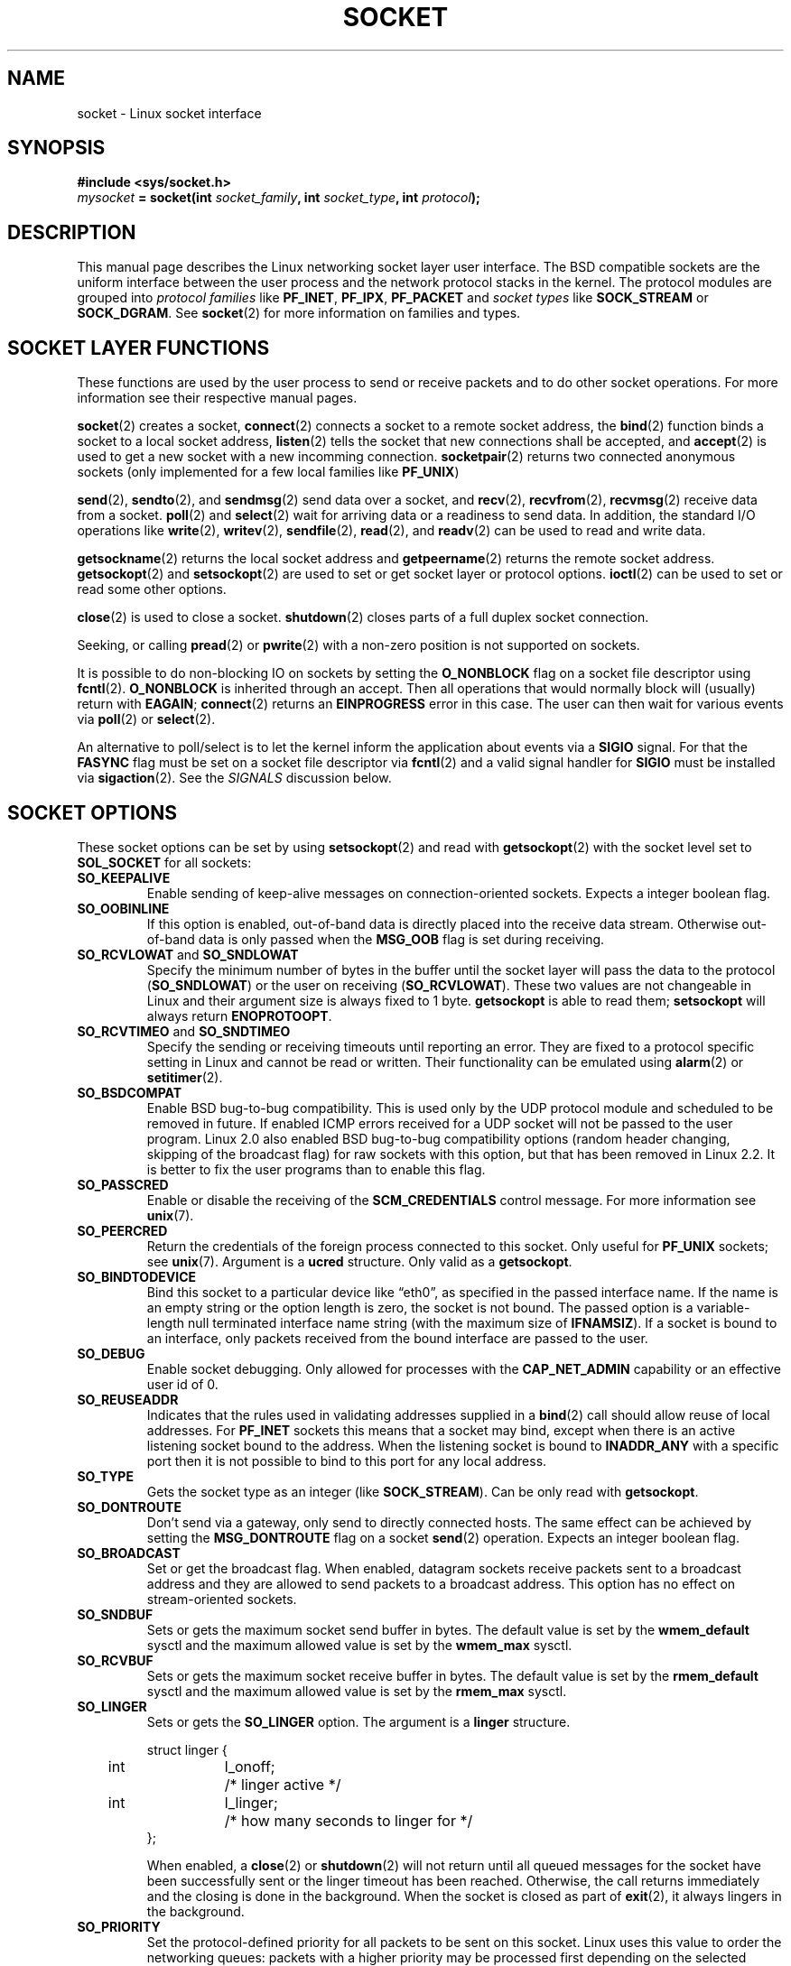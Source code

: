 '\" t
.\" Don't change the first line, it tells man that we need tbl.
.\" This man page is Copyright (C) 1999 Andi Kleen <ak@muc.de>.
.\" and copyright (c) 1999 Matthew Wilcox. 
.\" Permission is granted to distribute possibly modified copies
.\" of this page provided the header is included verbatim,
.\" and in case of nontrivial modification author and date
.\" of the modification is added to the header.
.\" $Id: socket.7,v 1.6 1999/06/12 10:11:40 freitag Exp $
.TH SOCKET  7 "7 May 1999" "Linux Man Page" "Linux Programmer's Manual" 
.SH NAME
socket - Linux socket interface
.SH SYNOPSIS
.B #include <sys/socket.h>
.br
.IB mysocket " = socket(int " socket_family ", int " socket_type ", int " protocol );

.SH DESCRIPTION
This manual page describes the Linux networking socket layer user 
interface. The BSD compatible sockets
are the uniform interface
between the user process and the network protocol stacks in the kernel.
The protocol modules are grouped into 
.I protocol families
like
.BR PF_INET ", " PF_IPX ", " PF_PACKET
and
.I socket types
like
.B SOCK_STREAM
or
.BR SOCK_DGRAM .
See 
.BR socket (2)
for more information on families and types.

.SH SOCKET LAYER FUNCTIONS
These functions are used by the user process to send or receive packets and 
to do other socket operations. For more information see their respective
manual pages.

.BR socket (2)
creates a socket,
.BR connect (2)
connects a socket to a remote socket address,
the 
.BR bind (2)
function binds a socket to a local socket address,
.BR listen (2)
tells the socket that new connections shall be accepted, and
.BR accept (2)
is used to get a new socket with a new incomming connection.
.BR socketpair (2)
returns two connected anonymous sockets (only implemented for a few
local families like
.BR PF_UNIX )
.PP
.BR send (2),
.BR sendto (2),
and
.BR sendmsg (2)
send data over a socket, and
.BR recv (2),
.BR recvfrom (2),
.BR recvmsg (2)
receive data from a socket.
.BR poll (2)
and
.BR select (2)
wait for arriving data or a readiness to send data.
In addition, the standard I/O operations like 
.BR write (2),
.BR writev (2),
.BR sendfile (2),
.BR read (2),
and  
.BR readv (2) 
can be used to read and write data.
.PP
.BR getsockname (2)
returns the local socket address and
.BR getpeername (2)
returns the remote socket address.
.BR getsockopt (2)
and
.BR setsockopt (2)
are used to set or get socket layer or protocol options. 
.BR ioctl (2)
can be used to set or read some other options.
.PP
.BR close (2)
is used to close a socket.
.BR shutdown (2)
closes parts of a full duplex socket connection. 
.PP
Seeking, or calling 
.BR pread (2) 
or 
.BR pwrite (2)
with a non-zero position is not supported on sockets.
.PP
It is possible to do non-blocking IO on sockets by setting the 
.B O_NONBLOCK
flag on a socket file descriptor using
.BR fcntl (2).
.B O_NONBLOCK
is inherited through an accept. 
Then all operations that would normally block will (usually)
return with
.BR EAGAIN ;
.BR connect (2) 
returns an
.B EINPROGRESS
error in this case.
The user can then wait for various events via
.BR poll (2)
or
.BR select (2).
.PP
.TS
tab(:) allbox;
c s s
l l l.
I/O events
Event:Poll flag:Occurrence
Read:POLLIN:T{
New data arrived. 
T}
Read:POLLIN:T{
A connection setup has been completed
(for connection-oriented sockets)
T}
Read:POLLHUP:T{
A disconnection request has been initiated by the other end. 
T}
Read:POLLHUP:T{
A connection is broken (only for connection-oriented protocols). 
When the socket is writen
.B SIGPIPE 
is also sent.
T}
Write:POLLOUT:T{
Socket has enough send buffer space for writing new data.
T}
Read/Write:T{
POLLIN|
.br
POLLOUT
T}:T{
An outgoing
.BR connect (2)
finished.
T}
Read/Write:POLLERR:An asynchronous error occured.
Read/Write:POLLHUP:The other end has shut down one direction.
Exception:POLLPRI:T{
Urgent data arrived.  
.B SIGURG
is sent then.
T}
.\" XXX not true currently
.\" It is no I/O event when the connection
.\" is broken from the local end using 
.\" .BR shutdown (2)
.\" or 
.\" .BR close (2)
.\" .
.TE

.PP
An alternative to poll/select  
is to let the kernel inform the application about events
via a
.B SIGIO
signal. For that the
.B FASYNC
flag must be set on a socket file descriptor 
via
.BR fcntl (2)
and a valid signal handler for 
.B SIGIO
must be installed via 
.BR sigaction (2). 
See the
.I SIGNALS
discussion below.
.SH SOCKET OPTIONS 
These socket options can be set by using
.BR setsockopt (2)
and read with 
.BR getsockopt (2)
with the socket level set to 
.B SOL_SOCKET 
for all sockets:
.TP
.B SO_KEEPALIVE
Enable sending of keep-alive messages on connection-oriented sockets. Expects
a integer boolean flag. 
.TP
.B SO_OOBINLINE
If this option is enabled, out-of-band data is directly placed into the receive
data stream. Otherwise out-of-band data is only passed when the 
.B MSG_OOB 
flag is set during receiving. 
.\" don't document it because it can do too much harm.
.\".B SO_NO_CHECK
.TP
.BR SO_RCVLOWAT " and " SO_SNDLOWAT
Specify the minimum number of bytes in the buffer until the socket layer
will pass the data to the protocol 
.RB ( SO_SNDLOWAT ) 
or the user on receiving 
.RB ( SO_RCVLOWAT ).
These two values are not changeable in Linux and their argument size
is always fixed
to 1 byte. 
.B getsockopt 
is able to read them; 
.B setsockopt 
will always return
.BR ENOPROTOOPT .  
.TP
.BR SO_RCVTIMEO " and " SO_SNDTIMEO
Specify the sending or receiving timeouts until reporting an error.
They are fixed to a protocol specific setting in Linux and cannot be read
or written. Their functionality can be emulated using 
.BR alarm (2)
or
.BR setitimer (2).
.TP
.B SO_BSDCOMPAT
Enable BSD bug-to-bug compatibility. This is used only by the UDP
protocol module and scheduled to be removed in future.  
If enabled ICMP errors received for a UDP socket will not be passed
to the user program. Linux 2.0 also enabled BSD bug-to-bug compatibility 
options (random header changing, skipping of the broadcast flag) for raw
sockets with this option, but that has been removed in Linux 2.2. It is
better to fix the user programs than to enable this flag.
.TP
.B SO_PASSCRED
Enable or disable the receiving of the
.B SCM_CREDENTIALS
control message. For more information see 
.BR unix (7). 
.TP
.B SO_PEERCRED
Return the credentials of the foreign process connected to this socket. 
Only useful for 
.B PF_UNIX 
sockets; see 
.BR unix (7). 
Argument is a
.B ucred 
structure. Only valid as a 
.BR getsockopt .
.TP
.B SO_BINDTODEVICE
Bind this socket to a particular device like \(lqeth0\(rq,
as specified in the passed interface name. If the
name is an empty string or the option length is zero, the socket is not bound. 
The passed option is a variable-length null terminated interface name string 
(with the maximum size of 
.BR IFNAMSIZ ). 
If a socket is bound to an interface,
only packets received from the bound interface are passed to the user.
.TP
.B SO_DEBUG 
Enable socket debugging. Only allowed for processes with the
.B CAP_NET_ADMIN
capability or an effective user id of 0.
.TP
.B SO_REUSEADDR
Indicates that the rules used in validating addresses supplied in a 
.BR bind (2) 
call should allow reuse of local addresses. For
.B PF_INET
sockets this
means that a socket may bind, except when there
is an active listening socket bound to the address. When the listening
socket is bound to
.B INADDR_ANY
with a specific port then it is not possible
to bind to this port for any local address.
.TP
.B SO_TYPE
Gets the socket type as an integer (like 
.BR SOCK_STREAM ). 
Can be only read
with 
.BR getsockopt . 
.TP
.B SO_DONTROUTE
Don't send via a gateway, only send to directly connected hosts.
The same effect can be achieved by setting the 
.B MSG_DONTROUTE
flag on a socket 
.BR send (2)
operation. Expects an integer boolean flag. 
.TP
.B SO_BROADCAST
Set or get the broadcast flag. When enabled, datagram sockets
receive packets sent to a broadcast address and they are allowed to send 
packets to a broadcast address.
This option has no effect on stream-oriented sockets.
.TP
.B SO_SNDBUF 
Sets or gets the maximum socket send buffer in bytes.  The default value is set
by the 
.B wmem_default 
sysctl and the maximum allowed value is set by the 
.B wmem_max
sysctl.   
.TP
.B SO_RCVBUF
Sets or gets the maximum socket receive buffer in bytes. The default value is
set by the 
.B rmem_default 
sysctl and the maximum allowed value is set by the 
.B rmem_max
sysctl.   
.TP
.B SO_LINGER
Sets or gets the 
.B SO_LINGER 
option. The argument is a 
.B linger 
structure.
.PP
.RS
.nf
.ta 4n 10n 22n
struct linger {
	int	l_onoff;	/* linger active */
	int	l_linger;	/* how many seconds to linger for */
};
.ta
.fi
.RE
.IP
When enabled, a 
.BR close (2)
or
.BR shutdown (2)
will not return until all queued messages for the socket have been successfully 
sent or the linger timeout has been reached. Otherwise, the call returns immediately
and the closing is done in the background. When the socket is closed as part of
.BR exit (2),
it always lingers in the background.
.TP
.B SO_PRIORITY
Set the protocol-defined priority for all packets to be sent on this socket.
Linux uses this value to order the networking queues: packets with a higher
priority may be processed first depending on the selected device queueing 
discipline. For
.BR ip (7),
this also sets the IP type-of-service (TOS) field for outgoing packets.  
.TP
.B SO_ERROR
Get and clear the pending socket error. Only valid as a 
.BR getsockopt .
Expects an integer. 
.SH SIGNALS
When writing onto a connection-oriented socket that has been shut down
(by the local or the remote end) 
.B SIGPIPE
is sent to the writing process and 
.B EPIPE
is returned. 
The signal is not sent when the write call
specified the
.B MSG_NOSIGNAL 
flag.
.PP
When requested with the 
.B FIOCSETOWN 
fcntl or 
.B SIOCSPGRP 
ioctl,
.B SIGIO 
is sent when an I/O event occurs. It is possible to use
.BR poll (2)
or 
.BR select (2)
in the signal handler to find out which socket the event occurred on.
An alternative (in Linux 2.2) is to set a realtime signal using the
.B F_SETSIG
fcntl; the handler of the real time signal will be called with
the file descriptor in the
.I si_fd
field of its 
.IR siginfo_t .
See 
.BR fcntl (2)
for more information.
.PP
Under some circumstances (e.g. multiple processes accessing a single socket),
the condition that caused the
.B SIGIO
may have already disappeared when the process reacts to the signal.
If this happens, the process should wait again because Linux will resend the
signal later.
.\" .SH ANCILLARY MESSAGES
.SH SYSCTLS
The core socket networking sysctls can be accessed using the 
.B /proc/sys/net/core/* 
files or with the 
.BR sysctl (2) 
interface. 
.TP
.B rmem_default
contains the default setting in bytes of the socket receive buffer.
.TP
.B rmem_max
contains the maximum socket receive buffer size in bytes which a user may
set by using the 
.B SO_RCVBUF
socket option. 
.TP
.B wmem_default
contains the default setting in bytes of the socket send buffer.
.TP
.B wmem_max
contains the maximum socket send buffer size in bytes which a user may
set by using the 
.B SO_SNDBUF
socket option. 
.TP
.BR message_cost " and " message_burst 
configure the token bucket filter used to load limit warning messages
caused by external network events.
.TP
.B netdev_max_backlog 
Maximum number of packets in the global input queue.
.TP
.B optmem_max
Maximum length of ancillary data and user control data like the iovecs 
per socket.  
.\" netdev_fastroute is not documented because it is experimental
.SH IOCTLS
These ioctls can be accessed using 
.BR ioctl (2):

.RS
.nf
.IB error " = ioctl(" ip_socket ", " ioctl_type ", " &value_result ");"
.fi
.RE

.TP
.B SIOCGSTAMP
Return a 
.B struct timeval 
with the receive timestamp of the last packet passed to the user. This is useful
for accurate round trip time measurements. See 
.BR setitimer (2) 
for a description of 
.BR "struct timeval" .
.\"
.TP
.BR SIOCSPGRP
Set the process or process group to send 
.B SIGIO
or 
.B SIGURG
signals 
to when an
asynchronous I/O operation has finished or urgent data is available.
The argument is a pointer to a 
.BR pid_t . 
If the argument is positive, send the signals to that process.  If the
argument is negative, send the signals to the process group with the id
of the absolute value of the argument.
The process may only choose itself or its own process group to receive
signals unless it has the
.B CAP_KILL
capability or an effective UID of 0.
.TP
.B FIOASYNC
Change the
.B O_ASYNC
flag to enable or disable asynchronous IO mode of the socket. Asynchronous IO
mode means that the
.B SIGIO 
signal or the signal set with 
.B F_SETSIG
is raised when a new I/O event occurs.
.IP
Argument is a integer boolean flag. 
.\"
.TP
.BR SIOCGPGRP
Get the current process or process group that receives
.B SIGIO 
or 
.B SIGURG
signals, 
or 0
when none is set.  
.PP
Valid fcntls:
.TP
.BR FIOCGETOWN 
The same as the SIOCGPGRP ioctl.
.TP
.BR FIOCSETOWN
The same as the SIOCSPGRP ioctl
.SH NOTES
Linux assumes that half of the send/receive buffer is used for internal
kernel structures; thus the sysctls are twice than what can be observed
on the wire.
.SH BUGS
The 
.B CONFIG_FILTER 
socket options 
.B SO_ATTACH_FILTER 
and 
.B SO_DETACH_FILTER 
are 
not documented. The suggested interface to use them is via the libpcap
library.
.SH VERSIONS
.B SO_BINDTODEVICE 
was introduced in Linux 2.0.30. 
.B SO_PASSCRED 
is new in Linux 2.2.
The sysctls are new in Linux 2.2. 
.SH AUTHORS
This man page was writen by Andi Kleen.
.SH SEE ALSO
.BR socket (2),
.BR ip (7),
.BR setsockopt (2),
.BR getsockopt (2),
.BR packet (7),
.BR ddp (7) 

